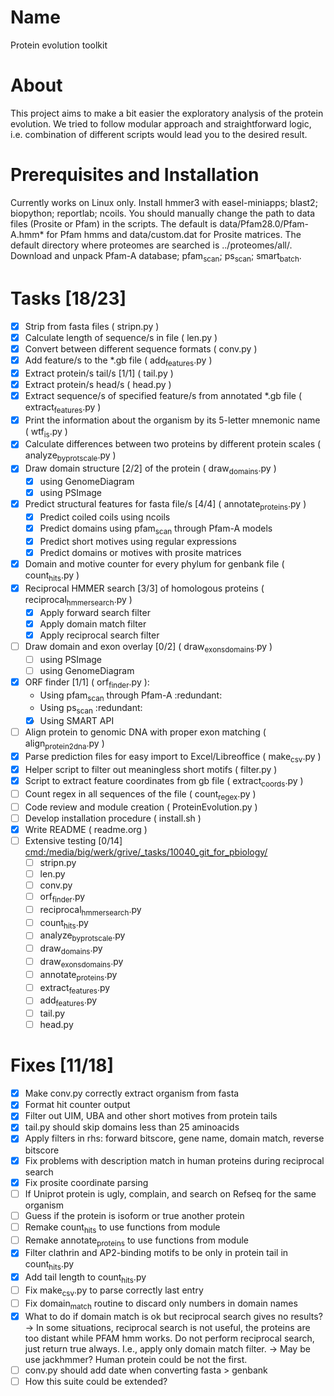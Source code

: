 * Name
Protein evolution toolkit

* About
This project aims to make a bit easier the exploratory analysis of the protein evolution.
We tried to follow modular approach and straightforward logic, i.e. combination of different scripts would lead you to the desired result.

* Prerequisites and Installation
Currently works on Linux only.
Install hmmer3 with easel-miniapps; blast2; biopython; reportlab; ncoils.
You should manually change the path to data files (Prosite or Pfam) in the scripts.
The default is data/Pfam28.0/Pfam-A.hmm* for Pfam hmms and data/custom.dat for Prosite matrices.
The default directory where proteomes are searched is ../proteomes/all/.
Download and unpack Pfam-A database; pfam_scan; ps_scan; smart_batch.


* Tasks [18/23]
  - [X] Strip \n from fasta files ( stripn.py )
  - [X] Calculate length of sequence/s in file ( len.py )
  - [X] Convert between different sequence formats ( conv.py )
  - [X] Add feature/s to the *.gb file ( add_features.py )
  - [X] Extract protein/s tail/s [1/1] ( tail.py )
  - [X] Extract protein/s head/s ( head.py )
  - [X] Extract sequence/s of specified feature/s from annotated *.gb file ( extract_features.py )
  - [X] Print the information about the organism by its 5-letter mnemonic name ( wtf_is.py )
  - [X] Calculate differences between two proteins by different protein scales ( analyze_by_protscale.py )
  - [X] Draw domain structure [2/2] of the protein ( draw_domains.py )
    - [X] using GenomeDiagram
    - [X] using PSImage
  - [X] Predict structural features for fasta file/s [4/4] ( annotate_proteins.py )
    - [X] Predict coiled coils using ncoils
    - [X] Predict domains using pfam_scan through Pfam-A models
    - [X] Predict short motives using regular expressions
    - [X] Predict domains or motives with prosite matrices
  - [X] Domain and motive counter for every phylum for genbank file ( count_hits.py )
  - [X] Reciprocal HMMER search [3/3] of homologous proteins ( reciprocal_hmmer_search.py )
    - [X] Apply forward search filter
    - [X] Apply domain match filter
    - [X] Apply reciprocal search filter
  - [ ] Draw domain and exon overlay [0/2] ( draw_exons_domains.py )
    - [ ] using PSImage
    - [ ] using GenomeDiagram
  - [X] ORF finder [1/1] ( orf_finder.py ):
    - Using pfam_scan through Pfam-A :redundant:
    - Using ps_scan :redundant:
    - [X] Using SMART API
  - [ ] Align protein to genomic DNA with proper exon matching ( align_protein2dna.py )
  - [X] Parse prediction files for easy import to Excel/Libreoffice ( make_csv.py )
  - [X] Helper script to filter out meaningless short motifs ( filter.py )
  - [X] Script to extract feature coordinates from gb file ( extract_coords.py )
  - [ ] Count regex in all sequences of the file ( count_regex.py )
  - [ ] Code review and module creation ( ProteinEvolution.py )
  - [ ] Develop installation procedure ( install.sh )
  - [X] Write README ( readme.org )
  - [ ] Extensive testing [0/14] [[cmd:/media/big/werk/grive/_tasks/10040_git_for_pbiology/]]
    - [ ] stripn.py
    - [ ] len.py
    - [ ] conv.py
    - [ ] orf_finder.py
    - [ ] reciprocal_hmmer_search.py
    - [ ] count_hits.py
    - [ ] analyze_by_protscale.py
    - [ ] draw_domains.py
    - [ ] draw_exons_domains.py
    - [ ] annotate_proteins.py
    - [ ] extract_features.py
    - [ ] add_features.py
    - [ ] tail.py
    - [ ] head.py


* Fixes [11/18]
  - [X] Make conv.py correctly extract organism from fasta
  - [X] Format hit counter output
  - [X] Filter out UIM, UBA and other short motives from protein tails
  - [X] tail.py should skip domains less than 25 aminoacids
  - [X] Apply filters in rhs: forward bitscore, gene name, domain match, reverse bitscore
  - [X] Fix problems with description match in human proteins during reciprocal search
  - [X] Fix prosite coordinate parsing
  - [ ] If Uniprot protein is ugly, complain, and search on Refseq for the same organism
  - [ ] Guess if the protein is isoform or true another protein
  - [ ] Remake count_hits to use functions from module
  - [ ] Remake annotate_proteins to use functions from module
  - [X] Filter clathrin and AP2-binding motifs to be only in protein tail in count_hits.py
  - [X] Add tail length to count_hits.py
  - [ ] Fix make_csv.py to parse correctly last entry
  - [ ] Fix domain_match routine to discard only numbers in domain names
  - [X] What to do if domain match is ok but reciprocal search gives no results?
    -> In some situations, reciprocal search is not useful, the proteins are too distant while PFAM hmm works. Do not perform reciprocal search, just return true always. I.e., apply only domain match filter.
    -> May be use jackhmmer? Human protein could be not the first.
  - [ ] conv.py should add date when converting fasta > genbank  
  - [ ] How this suite could be extended?